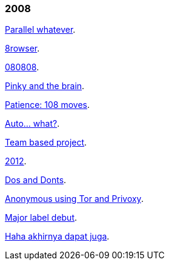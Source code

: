 
=== 2008

link:/journal/2008/12/18__parallel_whatever[Parallel whatever^].

link:/journal/2008/12/01__8rowser[8rowser^].

link:/journal/2008/08/08__080808[080808^].

link:/journal/2008/07/29__pinky_and_the_brain[Pinky and the brain^].

link:/journal/2008/06/16__patience_108_moves[Patience: 108 moves^].

link:/journal/2008/05/27__16_14__auto_what[Auto... what?^].

link:/journal/2008/05/27__16_01__team_based_project[Team based project^].

link:/journal/2008/05/27__15_32__2012[2012^].

link:/journal/2008/05/27__15_29__do_vs_do_not[Dos and Donts^].

link:/journal/2008/05/23__anonymous_using_tor_and_privoxy[Anonymous using
Tor and Privoxy^].

link:/journal/2008/04/18__major_label_debut[Major label debut^].

link:/journal/2008/01/02__haha_akhirnya_dapat_juga[Haha akhirnya dapat
juga^].
